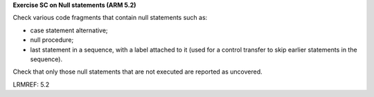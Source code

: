**Exercise SC on Null statements (ARM 5.2)**

Check various code fragments that contain null statements such as:

* case statement alternative;

* null procedure;

* last statement in a sequence, with a label attached to it (used for
  a control transfer to skip earlier statements in the sequence).

Check that only those null statements that are not executed are reported as
uncovered.

LRMREF: 5.2

